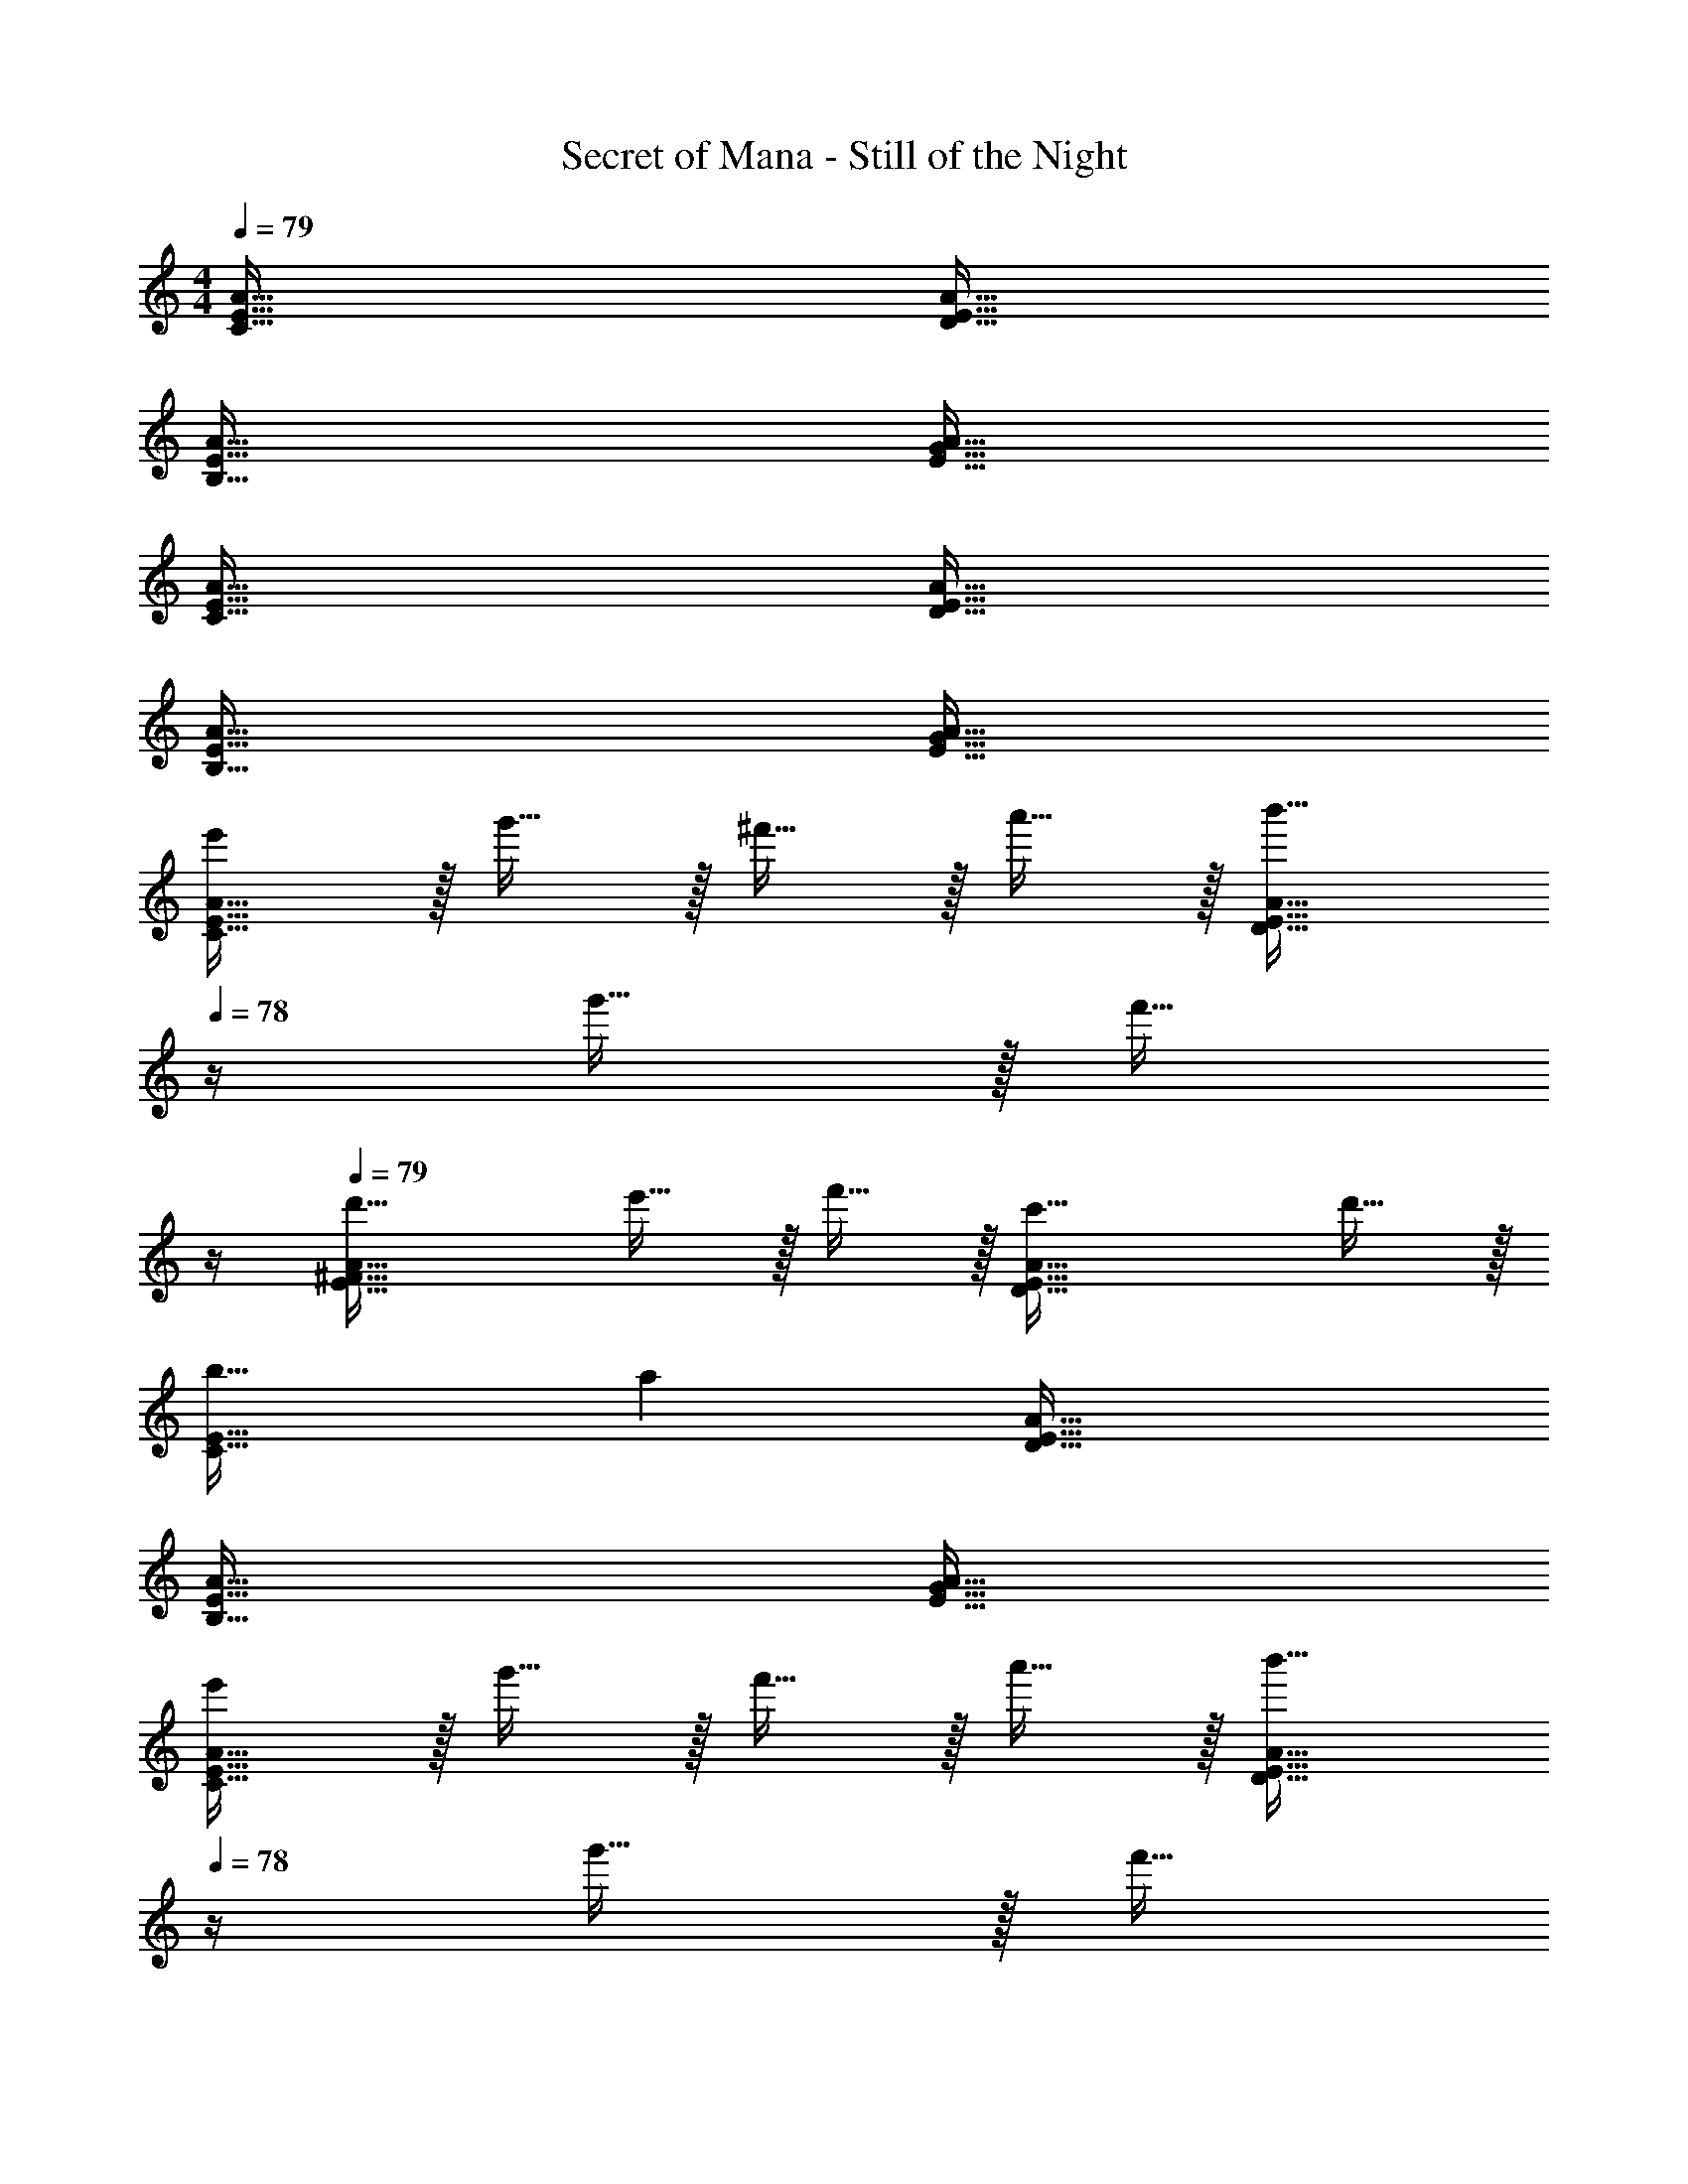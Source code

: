 X: 1
T: Secret of Mana - Still of the Night
Z: ABC Generated by Starbound Composer
L: 1/4
M: 4/4
Q: 1/4=79
K: C
[C65/32E65/32A65/32] [D63/32E63/32A63/32] 
[B,65/32E65/32A65/32] [E63/32G63/32A63/32] 
[C65/32E65/32A65/32] [D63/32E63/32A63/32] 
[B,65/32E65/32A65/32] [E63/32G63/32A63/32] 
[e'/C65/32E65/32A65/32] z/32 g'15/32 z/32 ^f'15/32 z/32 a'15/32 z/32 [z23/32b'31/32D63/32E63/32A63/32] 
Q: 1/4=78
z/4 g'15/32 z/32 [z/4f'15/32] 
Q: 1/4=77
z/4 
Q: 1/4=79
[d'33/32E65/32^F65/32A65/32] e'15/32 z/32 f'15/32 z/32 [c'47/32D63/32E63/32A63/32] d'15/32 z/32 
[b33/32C65/32E65/32] a [D63/32E63/32A63/32] 
[B,65/32E65/32A65/32] [A63/32E63/32G63/32] 
[e'/C65/32E65/32A65/32] z/32 g'15/32 z/32 f'15/32 z/32 a'15/32 z/32 [z23/32b'31/32D63/32E63/32A63/32] 
Q: 1/4=78
z/4 g'15/32 z/32 [z/4f'15/32] 
Q: 1/4=77
z/4 
Q: 1/4=79
[d'33/32E65/32F65/32A65/32] e'15/32 z/32 f'15/32 z/32 [c'47/32D63/32E63/32A63/32] d'15/32 z/32 
[b33/32C65/32E65/32] a [D63/32E63/32A63/32] 
[B,65/32E65/32A65/32] [z23/32A63/32E63/32G63/32] 
Q: 1/4=78
z 
Q: 1/4=77
z/4 
Q: 1/4=79
[a/D65/32=F65/32_B65/32] z/32 _b/ b15/32 z/32 d'/ [d'15/32C63/32F63/32B63/32] z/32 [z7/32=f'15/32] 
Q: 1/4=78
z/4 f'15/32 z/32 [z/4a'/] 
Q: 1/4=77
z/4 
Q: 1/4=79
[F65/32A65/32B65/32a'4] [^D63/32F63/32B63/32] 
[a/=D65/32F65/32B65/32] z/32 b/ b15/32 z/32 d'/ [d'15/32C63/32F63/32B63/32] z/32 [z7/32f'15/32] 
Q: 1/4=78
z/4 f'15/32 z/32 [z/4a'/] 
Q: 1/4=77
z/4 
Q: 1/4=79
[F65/32A65/32B65/32a'3] [z31/32D63/32F63/32B63/32] g'15/32 z/32 e'15/32 z/32 
[c'49/32C65/32E65/32A65/32] [z/=b207/32] [z23/32D63/32E63/32A63/32] 
Q: 1/4=78
z 
Q: 1/4=77
z/4 
Q: 1/4=79
[E65/32^F65/32A65/32] [D63/32E63/32A63/32] 
[a49/32C65/32E65/32A65/32] [z/g207/32] [D63/32E63/32A63/32] 
[B,65/32E65/32A65/32] [D63/32E63/32A63/32] 
[e'/C65/32E65/32A65/32] z/32 g'15/32 z/32 ^f'15/32 z/32 a'15/32 z/32 [z23/32b'31/32D63/32E63/32A63/32] 
Q: 1/4=78
z/4 g'15/32 z/32 [z/4f'15/32] 
Q: 1/4=77
z/4 
Q: 1/4=79
[d'33/32E65/32F65/32A65/32] e'15/32 z/32 f'15/32 z/32 [c'47/32D63/32E63/32A63/32] d'15/32 z/32 
[b33/32C65/32E65/32] a [D63/32E63/32A63/32] 
[B,65/32E65/32A65/32] [A63/32E63/32G63/32] 
[e'/C65/32E65/32A65/32] z/32 g'15/32 z/32 f'15/32 z/32 a'15/32 z/32 [z23/32b'31/32D63/32E63/32A63/32] 
Q: 1/4=78
z/4 g'15/32 z/32 [z/4f'15/32] 
Q: 1/4=77
z/4 
Q: 1/4=79
[d'33/32E65/32F65/32A65/32] e'15/32 z/32 f'15/32 z/32 [c'47/32D63/32E63/32A63/32] d'15/32 z/32 
[b33/32C65/32E65/32] a [D63/32E63/32A63/32] 
[B,65/32E65/32A65/32] [z23/32A63/32E63/32G63/32] 
Q: 1/4=78
z 
Q: 1/4=77
z/4 
Q: 1/4=79
[a/D65/32=F65/32B65/32] z/32 _b/ b15/32 z/32 d'/ [d'15/32C63/32F63/32B63/32] z/32 [z7/32=f'15/32] 
Q: 1/4=78
z/4 f'15/32 z/32 [z/4a'/] 
Q: 1/4=77
z/4 
Q: 1/4=79
[F65/32A65/32B65/32a'4] [^D63/32F63/32B63/32] 
[a/=D65/32F65/32B65/32] z/32 b/ b15/32 z/32 d'/ [d'15/32C63/32F63/32B63/32] z/32 [z7/32f'15/32] 
Q: 1/4=78
z/4 f'15/32 z/32 [z/4a'/] 
Q: 1/4=77
z/4 
Q: 1/4=79
[F65/32A65/32B65/32a'3] [z31/32D63/32F63/32B63/32] g'15/32 z/32 e'15/32 z/32 
[c'49/32C65/32E65/32A65/32] [z/=b207/32] [z23/32D63/32E63/32A63/32] 
Q: 1/4=78
z 
Q: 1/4=77
z/4 
Q: 1/4=79
[E65/32^F65/32A65/32] [D63/32E63/32A63/32] 
[a49/32C65/32E65/32A65/32] [z/g207/32] [D63/32E63/32A63/32] 
[B,65/32E65/32A65/32] [D63/32E63/32A63/32] 
[g'33/32C65/32^D65/32^G65/32] f'15/32 z/32 _b'15/32 z/32 [g'31/32=D63/32^D63/32G63/32] c' 
[d'33/32_B,65/32D65/32G65/32] ^d' [f'31/32B,63/32=D63/32G63/32] c' 
[g'33/32C65/32^D65/32G65/32] f'15/32 z/32 b'15/32 z/32 [g'31/32=D63/32^D63/32G63/32] c' 
[=d'65/32B,65/32D65/32G65/32] [^d'63/32C63/32D63/32G63/32] 
[B,65/32=D65/32=G65/32=d'161/32] [C63/32D63/32G63/32] 
[z33/32A,65/32D65/32G65/32] _b [z15/32a47/32D63/32=F63/32G63/32] 
Q: 1/4=78
z/ 
Q: 1/4=77
z/ 
Q: 1/4=76
b15/32 z/32 
[z/4C65/32D65/32g65/32] 
Q: 1/4=79
z57/32 [B,63/32D63/32G63/32] 
[A,65/32D65/32G65/32] [z15/32G63/32B,63/32D63/32] 
Q: 1/4=78
z/ 
Q: 1/4=77
z/ 
Q: 1/4=76
z/ 
[z/4g'33/32C65/32^D65/32^G65/32] 
Q: 1/4=79
z25/32 f'15/32 z/32 b'15/32 z/32 [g'31/32=D63/32^D63/32G63/32] c' 
[d'33/32B,65/32D65/32G65/32] ^d' [f'31/32B,63/32=D63/32G63/32] c' 
[g'33/32C65/32^D65/32G65/32] f'15/32 z/32 b'15/32 z/32 [g'31/32=D63/32^D63/32G63/32] c' 
[=d'65/32B,65/32D65/32G65/32] [^d'63/32C63/32D63/32G63/32] 
[C65/32F65/32B65/32=d'161/32] [z15/32=D63/32F63/32B63/32] 
Q: 1/4=78
z/ 
Q: 1/4=77
z/ 
Q: 1/4=76
z/ 
[z/4^D65/32F65/32B65/32] 
Q: 1/4=79
z25/32 ^d' [f'47/32=D63/32F63/32B63/32] b15/32 z/32 
[E65/32=G65/32c65/32g'193/32] [E63/32G63/32d63/32] 
[E65/32G65/32c65/32] [e'63/32D63/32G63/32=B63/32] 
[e'/C65/32E65/32A65/32] z/32 g'15/32 z/32 ^f'15/32 z/32 a'15/32 z/32 [z23/32=b'31/32D63/32E63/32A63/32] 
Q: 1/4=78
z/4 g'15/32 z/32 [z/4f'15/32] 
Q: 1/4=77
z/4 
Q: 1/4=79
[=d'33/32E65/32^F65/32A65/32] e'15/32 z/32 f'15/32 z/32 [c'47/32D63/32E63/32A63/32] d'15/32 z/32 
[=b33/32C65/32E65/32] a [D63/32E63/32A63/32] 
[=B,65/32E65/32A65/32] [A63/32E63/32G63/32] 
[e'/C65/32E65/32A65/32] z/32 g'15/32 z/32 f'15/32 z/32 a'15/32 z/32 [z23/32b'31/32D63/32E63/32A63/32] 
Q: 1/4=78
z/4 g'15/32 z/32 [z/4f'15/32] 
Q: 1/4=77
z/4 
Q: 1/4=79
[d'33/32E65/32F65/32A65/32] e'15/32 z/32 f'15/32 z/32 [c'47/32D63/32E63/32A63/32] d'15/32 z/32 
[b33/32C65/32E65/32] a [D63/32E63/32A63/32] 
[B,65/32E65/32A65/32] [z23/32A63/32E63/32G63/32] 
Q: 1/4=78
z 
Q: 1/4=77
z/4 
Q: 1/4=79
[a/D65/32=F65/32_B65/32] z/32 _b/ b15/32 z/32 d'/ [d'15/32C63/32F63/32B63/32] z/32 [z7/32=f'15/32] 
Q: 1/4=78
z/4 f'15/32 z/32 [z/4a'/] 
Q: 1/4=77
z/4 
Q: 1/4=79
[F65/32A65/32B65/32a'4] [^D63/32F63/32B63/32] 
[a/=D65/32F65/32B65/32] z/32 b/ b15/32 z/32 d'/ [d'15/32C63/32F63/32B63/32] z/32 [z7/32f'15/32] 
Q: 1/4=78
z/4 f'15/32 z/32 [z/4a'/] 
Q: 1/4=77
z/4 
Q: 1/4=79
[F65/32A65/32B65/32a'3] [z31/32D63/32F63/32B63/32] g'15/32 z/32 e'15/32 z/32 
[c'49/32C65/32E65/32A65/32] [z/=b207/32] [z23/32D63/32E63/32A63/32] 
Q: 1/4=78
z 
Q: 1/4=77
z/4 
Q: 1/4=79
[E65/32^F65/32A65/32] [D63/32E63/32A63/32] 
[a49/32C65/32E65/32A65/32] [z/g207/32] [D63/32E63/32A63/32] 
[B,65/32E65/32A65/32] [D63/32E63/32A63/32] 
[e'/C65/32E65/32A65/32] z/32 g'15/32 z/32 ^f'15/32 z/32 a'15/32 z/32 [z23/32b'31/32D63/32E63/32A63/32] 
Q: 1/4=78
z/4 g'15/32 z/32 [z/4f'15/32] 
Q: 1/4=77
z/4 
Q: 1/4=79
[d'33/32E65/32F65/32A65/32] e'15/32 z/32 f'15/32 z/32 [c'47/32D63/32E63/32A63/32] d'15/32 z/32 
[b33/32C65/32E65/32] a [D63/32E63/32A63/32] 
[B,65/32E65/32A65/32] [A63/32E63/32G63/32] 
[e'/C65/32E65/32A65/32] z/32 g'15/32 z/32 f'15/32 z/32 a'15/32 z/32 [z23/32b'31/32D63/32E63/32A63/32] 
Q: 1/4=78
z/4 g'15/32 z/32 [z/4f'15/32] 
Q: 1/4=77
z/4 
Q: 1/4=79
[d'33/32E65/32F65/32A65/32] e'15/32 z/32 f'15/32 z/32 [c'47/32D63/32E63/32A63/32] d'15/32 z/32 
[b33/32C65/32E65/32] a [D63/32E63/32A63/32] 
[B,65/32E65/32A65/32] [z23/32A63/32E63/32G63/32] 
Q: 1/4=78
z 
Q: 1/4=77
z/4 
Q: 1/4=79
[a/D65/32=F65/32B65/32] z/32 _b/ b15/32 z/32 d'/ [d'15/32C63/32F63/32B63/32] z/32 [z7/32=f'15/32] 
Q: 1/4=78
z/4 f'15/32 z/32 [z/4a'/] 
Q: 1/4=77
z/4 
Q: 1/4=79
[F65/32A65/32B65/32a'4] [^D63/32F63/32B63/32] 
[a/=D65/32F65/32B65/32] z/32 b/ b15/32 z/32 d'/ [d'15/32C63/32F63/32B63/32] z/32 [z7/32f'15/32] 
Q: 1/4=78
z/4 f'15/32 z/32 [z/4a'/] 
Q: 1/4=77
z/4 
Q: 1/4=79
[F65/32A65/32B65/32a'3] [z31/32D63/32F63/32B63/32] g'15/32 z/32 e'15/32 z/32 
[c'49/32C65/32E65/32A65/32] [z/=b207/32] [z23/32D63/32E63/32A63/32] 
Q: 1/4=78
z 
Q: 1/4=77
z/4 
Q: 1/4=79
[E65/32^F65/32A65/32] [D63/32E63/32A63/32] 
[a49/32C65/32E65/32A65/32] [z/g207/32] [D63/32E63/32A63/32] 
[B,65/32E65/32A65/32] [D63/32E63/32A63/32] 
[g'33/32C65/32^D65/32^G65/32] f'15/32 z/32 _b'15/32 z/32 [g'31/32=D63/32^D63/32G63/32] c' 
[d'33/32_B,65/32D65/32G65/32] ^d' [f'31/32B,63/32=D63/32G63/32] c' 
[g'33/32C65/32^D65/32G65/32] f'15/32 z/32 b'15/32 z/32 [g'31/32=D63/32^D63/32G63/32] c' 
[=d'65/32B,65/32D65/32G65/32] [^d'63/32C63/32D63/32G63/32] 
[B,65/32=D65/32=G65/32=d'161/32] [C63/32D63/32G63/32] 
[z33/32A,65/32D65/32G65/32] _b [z15/32a47/32D63/32=F63/32G63/32] 
Q: 1/4=78
z/ 
Q: 1/4=77
z/ 
Q: 1/4=76
b15/32 z/32 
[z/4C65/32D65/32g65/32] 
Q: 1/4=79
z57/32 [B,63/32D63/32G63/32] 
[A,65/32D65/32G65/32] [z15/32G63/32B,63/32D63/32] 
Q: 1/4=78
z/ 
Q: 1/4=77
z/ 
Q: 1/4=76
z/ 
[z/4g'33/32C65/32^D65/32^G65/32] 
Q: 1/4=79
z25/32 f'15/32 z/32 b'15/32 z/32 [g'31/32=D63/32^D63/32G63/32] c' 
[d'33/32B,65/32D65/32G65/32] ^d' [f'31/32B,63/32=D63/32G63/32] c' 
[g'33/32C65/32^D65/32G65/32] f'15/32 z/32 b'15/32 z/32 [g'31/32=D63/32^D63/32G63/32] c' 
[=d'65/32B,65/32D65/32G65/32] [^d'63/32C63/32D63/32G63/32] 
[C65/32F65/32B65/32=d'161/32] [z15/32=D63/32F63/32B63/32] 
Q: 1/4=78
z/ 
Q: 1/4=77
z/ 
Q: 1/4=76
z/ 
[z/4^D65/32F65/32B65/32] 
Q: 1/4=79
z25/32 ^d' [f'47/32=D63/32F63/32B63/32] b15/32 z/32 
[E65/32=G65/32c65/32g'193/32] [E63/32G63/32d63/32] 
[E65/32G65/32c65/32] [e'63/32D63/32G63/32=B63/32] 
